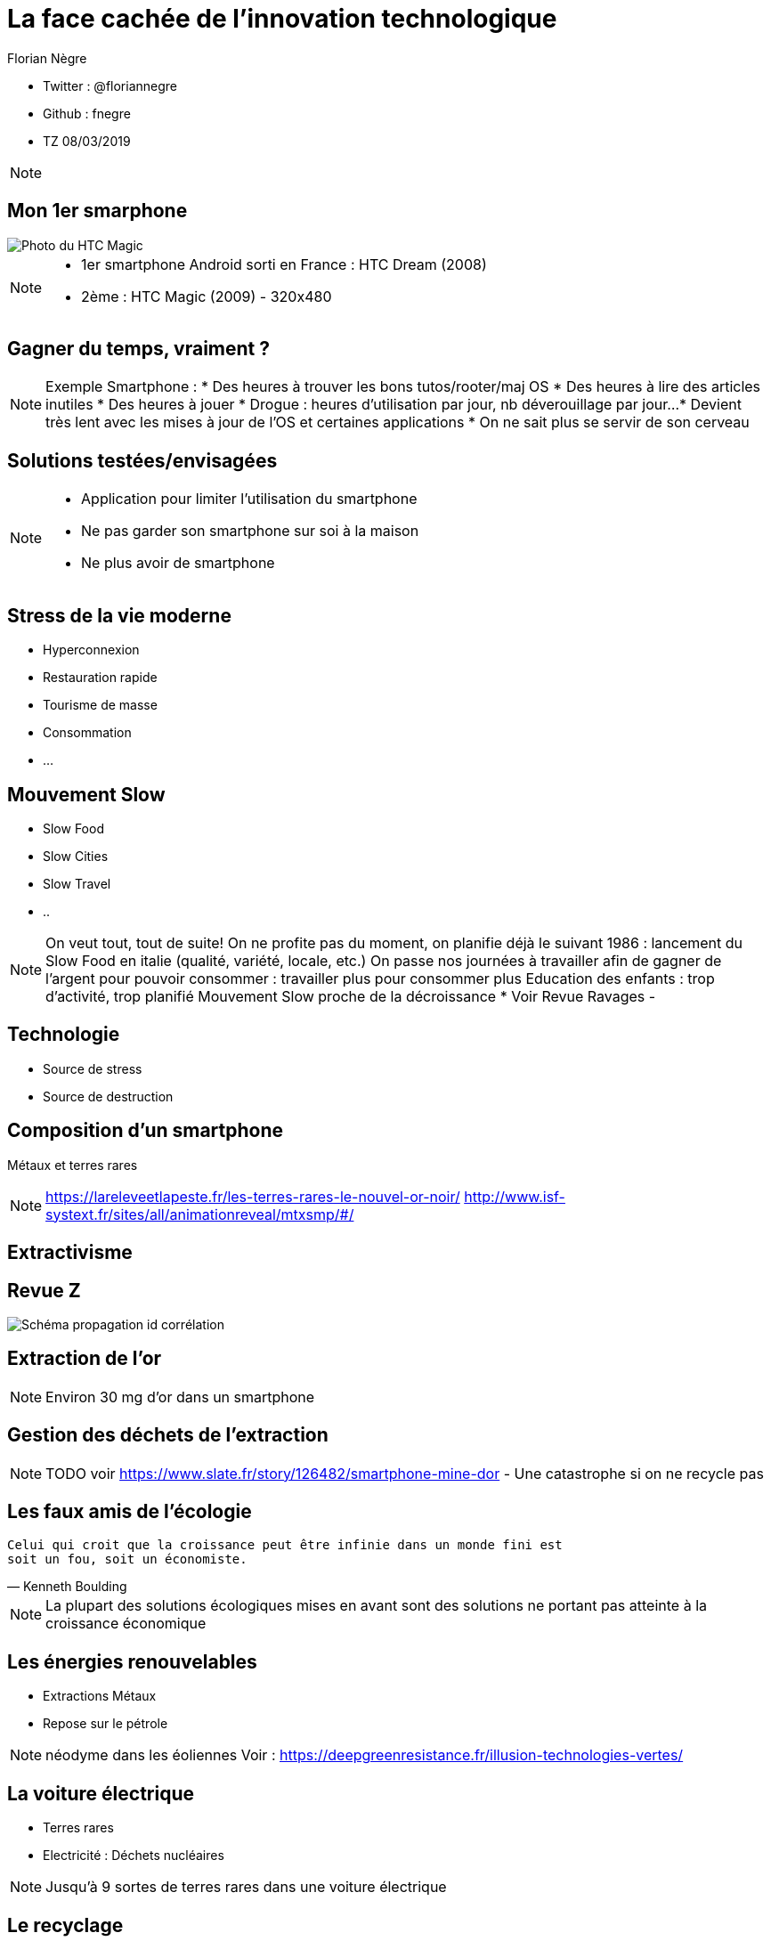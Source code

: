 // Variables prédéfinis asciidoc
:author: Florian Nègre
:imagesDir: assets/images
// variables perso
:twitter: @floriannegre
:github: fnegre
:videosDir: assets/videos
:imageMaxHeight: 700

// Configuration Reveal.js
:revealjs_history: true

= La face cachée de l'innovation technologique

* Twitter : {twitter}
* Github : {github}
* TZ 08/03/2019

[NOTE.speaker]
--

--

== Mon 1er smarphone

image::htc_magic.jpeg[Photo du HTC Magic]

[NOTE.speaker]
--

* 1er smartphone Android sorti en France : HTC Dream (2008)
* 2ème : HTC Magic (2009) - 320x480

--

== Gagner du temps, vraiment ? 

[NOTE.speaker]
--
Exemple Smartphone :
* Des heures à trouver les bons tutos/rooter/maj OS
* Des heures à lire des articles inutiles
* Des heures à jouer
* Drogue : heures d'utilisation par jour, nb déverouillage par jour... 
* Devient très lent avec les mises à jour de l'OS et certaines applications
* On ne sait plus se servir de son cerveau
--

== Solutions testées/envisagées

[NOTE.speaker]
--
* Application pour limiter l'utilisation du smartphone
* Ne pas garder son smartphone sur soi à la maison
* Ne plus avoir de smartphone
--


== Stress de la vie moderne 

* Hyperconnexion
* Restauration rapide
* Tourisme de masse
* Consommation 
* ...

== Mouvement Slow 

* Slow Food
* Slow Cities
* Slow Travel 
* ..

[NOTE.speaker]
--
On veut tout, tout de suite! 
On ne profite pas du moment, on planifie déjà le suivant
1986 : lancement du Slow Food en italie (qualité, variété, locale, etc.)
On passe nos journées à travailler afin de gagner de l'argent pour pouvoir consommer : travailler plus pour consommer plus
Education des enfants : trop d'activité, trop planifié
Mouvement Slow proche de la décroissance
* Voir Revue Ravages - 
--

== Technologie 

[%step]
* Source de stress 
* Source de destruction

== Composition d'un smartphone

Métaux et terres rares

[NOTE.speaker]
--
https://lareleveetlapeste.fr/les-terres-rares-le-nouvel-or-noir/
http://www.isf-systext.fr/sites/all/animationreveal/mtxsmp/#/
--

== Extractivisme

[%notitle]
== Revue Z 
image::revue-z.png[Schéma propagation id corrélation]

== Extraction de l'or


[NOTE.speaker]
--

Environ 30 mg d'or dans un smartphone
--


== Gestion des déchets de l'extraction

[NOTE.speaker]
--
TODO voir  https://www.slate.fr/story/126482/smartphone-mine-dor - Une catastrophe si on ne recycle pas

--

== Les faux amis de l'écologie

[verse, Kenneth Boulding]
Celui qui croit que la croissance peut être infinie dans un monde fini est
soit un fou, soit un économiste.

[NOTE.speaker]
--
La plupart des solutions écologiques mises en avant sont des solutions ne portant pas atteinte à la croissance économique
--

== Les énergies renouvelables

[%step]
* Extractions Métaux
* Repose sur le pétrole

[NOTE.speaker]
--

néodyme dans les éoliennes
Voir : https://deepgreenresistance.fr/illusion-technologies-vertes/
--

== La voiture électrique

[%step]
* Terres rares
* Electricité : Déchets nucléaires

[NOTE.speaker]
--
Jusqu'à 9 sortes de terres rares dans une voiture électrique
--

== Le recyclage

[%step]
* Recyclage partiel
* Conditions sociales précaires
* Energivore

[NOTE.speaker]
--
* Recyclage partiel : 
Recyclage plus cher que la matière première
Exemple Fair Phone 2 : Essaye réduire impact écologique et social - achat de pièces détachées pour réparer son téléphone (batterie, écran, etc.) - origine des métaux identifiée
→ peu recyclable
https://www.fairphone.com/nl/2017/02/27/recyclable-fairphone-2/

* Des conditions sociales précaires :
Conditions de travail très dures dans les entreprises de recyclage - TODO source recyclage précaire
Idem dans l'énergie renouvelable 
De meilleurs conditions dans les entreprises de l'énergie fossile
TODO lire https://www.bastamag.net/Salaires-non-payes-nouveaux-contrats-de-travail-imposes-les-etranges-pratiques
--

== Consommation d'électricité

* Datacenter
* Transfert des données

== Ecologie - qui est le coupable ?


[NOTE.speaker]
--
L'utilisateur n'est pas le plus à blamer, mais c'est notre société, notre civilisation qui mise tout sur le progrès.

On fait culpabiliser les individus, alors que les gros pollueurs ce sont les entreprises.

--


== Ecologie - Comment agir ? 


== Ecologie - Actions individuelles

[%step]
* Réduction des déchets
* Economie circulaire
* Boycott 
* => Peu d'effet

[NOTE.speaker]
--

Action individuelle bien, mais loin d'être suffisante
Mise en avant par le capitalisme
Ce n'est pas au niveau individuel, que l'on aura un vrai impact sur la planète

https://www.terrestres.org/2018/11/15/la-zad-et-le-colibri-deux-ecologies-irreconciliables/

Se donner bonne conscience

--

== Ecologie - Actions collectives

[%step]
* ONG et collectifs
* Manifestation
* Désobéissance civile
* Luttes locales
* ... 

[NOTE.speaker]
--

* Plusieurs niveaux de luttes : politique, juridique, médiatique, phyisique
* Exemples de luttes : Larzac, Zad Notre Dame Des Landes, Bure, etc
* Alliance de plusieurs mouvements avec des stratégies/tactiques différentes
--

== Toujours plus 

* Plus de progrés
* Plus de croissance
* Plus rapide

[NOTE.speaker]
--
* Smarphone obsolète car tombe en panne rapidement, ou plus suffisamment puissant
* Quoi de révolutionnaire en 10 ans ? 
--

== Conclusion

[NOTE.speaker]
--
* Le smartphone, un exemple parmi tant d'autre.
* Ne pas avoir de smartphoone : initiative individuelle, peu d'impact sur la planète, mais beaucoup sur ma qualité de vie.
* Avoir conscience de l'impact de la technologie
* La technologie n'est pas la solution aux problèmes d'écologie
* Les technologies vertes sont un mirage, mis en avant afin de continuer à consommer
* Ecologie militante, esprit de résistance

--

== Pour aller plus loin

* https://reporterre.net - Média sur l'écologie
* http://partage-le.com - Critique socio-écologique radicale

== Merci



== Questions & infos

* Présentation : https://fnegre.github.io/presentation-face-cachee-innovation-technologique
* Sources : https://github.com/fnegre/presentation-face-cachee-innovation-technologique

Twitter : {twitter}


